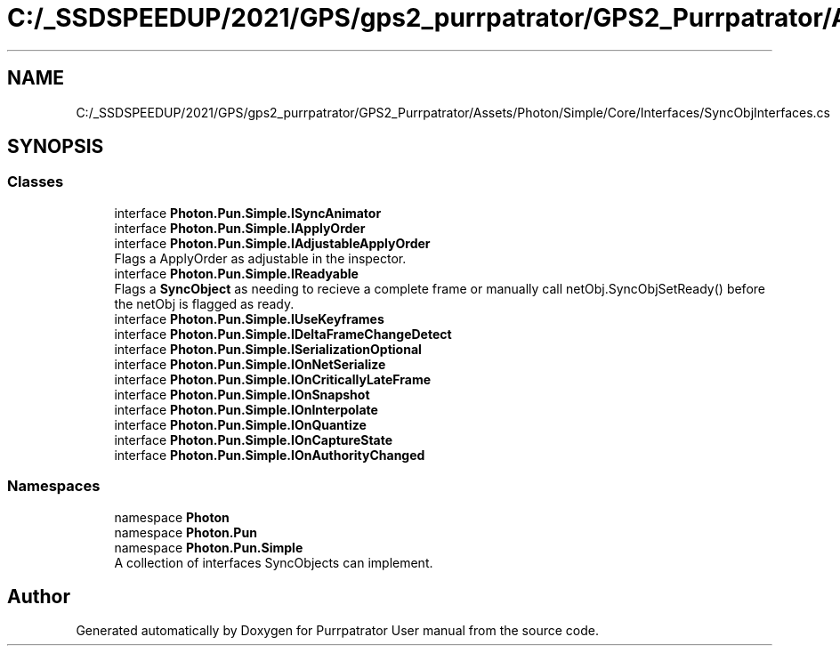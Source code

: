 .TH "C:/_SSDSPEEDUP/2021/GPS/gps2_purrpatrator/GPS2_Purrpatrator/Assets/Photon/Simple/Core/Interfaces/SyncObjInterfaces.cs" 3 "Mon Apr 18 2022" "Purrpatrator User manual" \" -*- nroff -*-
.ad l
.nh
.SH NAME
C:/_SSDSPEEDUP/2021/GPS/gps2_purrpatrator/GPS2_Purrpatrator/Assets/Photon/Simple/Core/Interfaces/SyncObjInterfaces.cs
.SH SYNOPSIS
.br
.PP
.SS "Classes"

.in +1c
.ti -1c
.RI "interface \fBPhoton\&.Pun\&.Simple\&.ISyncAnimator\fP"
.br
.ti -1c
.RI "interface \fBPhoton\&.Pun\&.Simple\&.IApplyOrder\fP"
.br
.ti -1c
.RI "interface \fBPhoton\&.Pun\&.Simple\&.IAdjustableApplyOrder\fP"
.br
.RI "Flags a ApplyOrder as adjustable in the inspector\&. "
.ti -1c
.RI "interface \fBPhoton\&.Pun\&.Simple\&.IReadyable\fP"
.br
.RI "Flags a \fBSyncObject\fP as needing to recieve a complete frame or manually call netObj\&.SyncObjSetReady() before the netObj is flagged as ready\&. "
.ti -1c
.RI "interface \fBPhoton\&.Pun\&.Simple\&.IUseKeyframes\fP"
.br
.ti -1c
.RI "interface \fBPhoton\&.Pun\&.Simple\&.IDeltaFrameChangeDetect\fP"
.br
.ti -1c
.RI "interface \fBPhoton\&.Pun\&.Simple\&.ISerializationOptional\fP"
.br
.ti -1c
.RI "interface \fBPhoton\&.Pun\&.Simple\&.IOnNetSerialize\fP"
.br
.ti -1c
.RI "interface \fBPhoton\&.Pun\&.Simple\&.IOnCriticallyLateFrame\fP"
.br
.ti -1c
.RI "interface \fBPhoton\&.Pun\&.Simple\&.IOnSnapshot\fP"
.br
.ti -1c
.RI "interface \fBPhoton\&.Pun\&.Simple\&.IOnInterpolate\fP"
.br
.ti -1c
.RI "interface \fBPhoton\&.Pun\&.Simple\&.IOnQuantize\fP"
.br
.ti -1c
.RI "interface \fBPhoton\&.Pun\&.Simple\&.IOnCaptureState\fP"
.br
.ti -1c
.RI "interface \fBPhoton\&.Pun\&.Simple\&.IOnAuthorityChanged\fP"
.br
.in -1c
.SS "Namespaces"

.in +1c
.ti -1c
.RI "namespace \fBPhoton\fP"
.br
.ti -1c
.RI "namespace \fBPhoton\&.Pun\fP"
.br
.ti -1c
.RI "namespace \fBPhoton\&.Pun\&.Simple\fP"
.br
.RI "A collection of interfaces SyncObjects can implement\&. "
.in -1c
.SH "Author"
.PP 
Generated automatically by Doxygen for Purrpatrator User manual from the source code\&.
